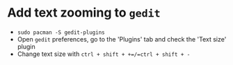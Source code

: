 * Add text zooming to =gedit=
- =sudo pacman -S gedit-plugins=
- Open =gedit= preferences, go to the 'Plugins' tab and check the 'Text size' plugin
- Change text size with =ctrl + shift + +=/=ctrl + shift + -=
